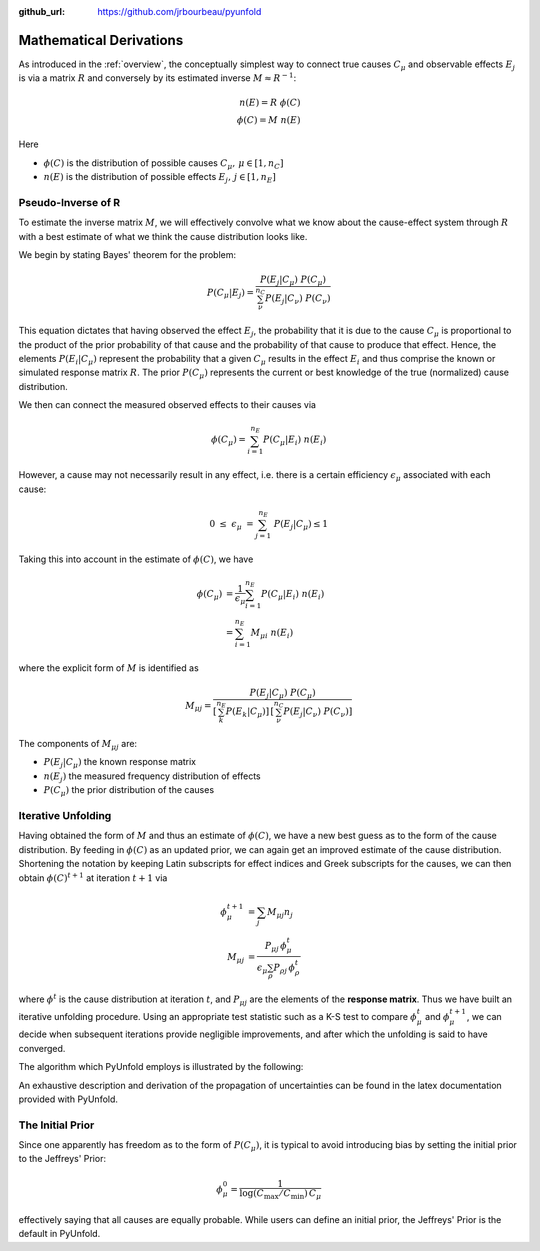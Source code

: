 .. _mathematics:

:github_url: https://github.com/jrbourbeau/pyunfold

************************
Mathematical Derivations
************************

As introduced in the :ref:`overview`, the conceptually simplest way
to connect true causes :math:`C_{\mu}` and observable effects :math:`E_{j}`
is via a matrix :math:`R` and conversely by its estimated inverse :math:`M \approx R^{-1}`:

.. math::

    n(E) = R \ \phi(C) \\
    \phi(C) = M \ n(E)


Here

- :math:`\phi(C)` is the distribution of possible causes :math:`C_{\mu}, \, \mu \in [1, n_C]`
- :math:`n(E)` is the distribution of possible effects :math:`E_{j}, \, j \in [1, n_E]`


--------------------
Pseudo-Inverse of R
--------------------

To estimate the inverse matrix :math:`M`, we will effectively convolve what we know about the
cause-effect system through :math:`R` with a best estimate of what we think the cause distribution
looks like. 

We begin by stating Bayes' theorem for the problem:

.. math::

    P(C_{\mu} | E_{j}) = \frac{ P(E_{j} | C_{\mu}) \ P(C_{\mu})}{ \sum_{\nu}^{n_{C}} P(E_{j} | C_{\nu}) \ P(C_{\nu}) }

This equation dictates that having observed the effect :math:`E_{j}`, the probability that it is due 
to the cause :math:`C_{\mu}` is proportional to the product of the prior probability of that cause 
and the probability of that cause to produce that effect.
Hence, the elements :math:`P(E_{i}|C_{\mu})` represent the probability that a given :math:`C_{\mu}`
results in the effect :math:`E_i` and thus comprise the known or simulated response matrix :math:`R`.
The prior :math:`P(C_{\mu})` represents the current or best knowledge of the true (normalized) cause distribution. 

We then can connect the measured observed effects to their causes via

.. math::

    \phi(C_{\mu}) = \sum_{i=1}^{n_{E}} P(C_{\mu} | E_{i}) \ n(E_{i})


However, a cause may not necessarily result in any effect, i.e. there is a certain efficiency :math:`\epsilon_{\mu}`
associated with each cause:

.. math::

    0 \ \leq \ \epsilon_{\mu} \ = \sum_{j=1}^{n_E} \ P(E_j | C_{\mu}) \leq 1

Taking this into account in the estimate of :math:`\phi(C)`, we have

.. math::

    \begin{align}  
    \phi(C_{\mu}) &= \frac{1}{\epsilon_{\mu}} \sum_{i=1}^{n_{E}} P(C_{\mu} | E_{i}) \ n(E_{i}) \\
                  &= \sum_{i=1}^{n_{E}} M_{\mu i} \ n(E_{i})
    \end{align}


where the explicit form of :math:`M` is identified as


.. math::


    M_{\mu j} = \frac{ P(E_{j} | C_{\mu}) \ P(C_{\mu})}{ \left[ \sum_{k}^{n_E} P(E_k | C_{\mu})  \right] \, \left[ \sum_{\nu}^{n_{C}} P(E_{j} | C_{\nu}) \ P(C_{\nu}) \right]}


The components of :math:`M_{\mu j}` are:

- :math:`P(E_{j} | C_{\mu})` the known response matrix
- :math:`n(E_j)` the measured frequency distribution of effects
- :math:`P(C_{\mu})` the prior distribution of the causes



--------------------
Iterative Unfolding
--------------------

Having obtained the form of :math:`M` and thus an estimate of :math:`\phi(C)`,
we have a new best guess as to the form of the cause distribution.
By feeding in :math:`\phi(C)` as an updated prior, we can again get an improved estimate
of the cause distribution.
Shortening the notation by keeping Latin subscripts for effect indices and Greek subscripts for the causes, 
we can then obtain :math:`\phi(C)^{t+1}` at iteration :math:`t+1` via

.. math::

    \begin{align}
    \phi_{\mu}^{t+1} &= \sum_j M_{\mu j} n_j \\
    M_{\mu j} &= \frac{P_{\mu j} \, \phi^t_{\mu}}{ \epsilon_{\mu} \sum_{\rho} P_{\rho j} \, \phi^{t}_\rho}
    \end{align}


where :math:`\phi^t` is the cause distribution at iteration :math:`t`, and 
:math:`P_{\mu j}` are the elements of the **response matrix**.
Thus we have built an iterative unfolding procedure.
Using an appropriate test statistic such as a K-S test to compare :math:`\phi^t_{\mu}` 
and :math:`\phi^{t+1}_{\mu}`, we can decide when subsequent iterations provide negligible improvements,
and after which the unfolding is said to have converged.

The algorithm which PyUnfold employs is illustrated by the following:

.. image:: _static/unfolding_algorithm.png


An exhaustive description and derivation of the propagation of uncertainties can be found in the
latex documentation provided with PyUnfold.


--------------------
The Initial Prior
--------------------

Since one apparently has freedom as to the form of :math:`P(C_{\mu})`, it is typical 
to avoid introducing bias by setting the initial prior to the Jeffreys' Prior:

.. math::

    \phi^0_{\mu} = \frac{1}{\log \left( C_{\text{max}} / C_{\text{min}}\right) \, C_{\mu}}

effectively saying that all causes are equally probable.
While users can define an initial prior, the Jeffreys' Prior is the default in PyUnfold.
